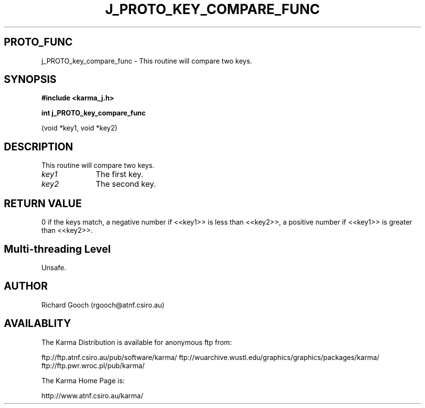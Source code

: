 .TH J_PROTO_KEY_COMPARE_FUNC 3 "13 Nov 2005" "Karma Distribution"
.SH PROTO_FUNC
j_PROTO_key_compare_func \- This routine will compare two keys.
.SH SYNOPSIS
.B #include <karma_j.h>
.sp
.B int j_PROTO_key_compare_func
.sp
(void *key1, void *key2)
.SH DESCRIPTION
This routine will compare two keys.
.IP \fIkey1\fP 1i
The first key.
.IP \fIkey2\fP 1i
The second key.
.SH RETURN VALUE
0 if the keys match, a negative number if <<key1>> is less
than <<key2>>, a positive number if <<key1>> is greater than <<key2>>.
.SH Multi-threading Level
Unsafe.
.SH AUTHOR
Richard Gooch (rgooch@atnf.csiro.au)
.SH AVAILABLITY
The Karma Distribution is available for anonymous ftp from:

ftp://ftp.atnf.csiro.au/pub/software/karma/
ftp://wuarchive.wustl.edu/graphics/graphics/packages/karma/
ftp://ftp.pwr.wroc.pl/pub/karma/

The Karma Home Page is:

http://www.atnf.csiro.au/karma/
